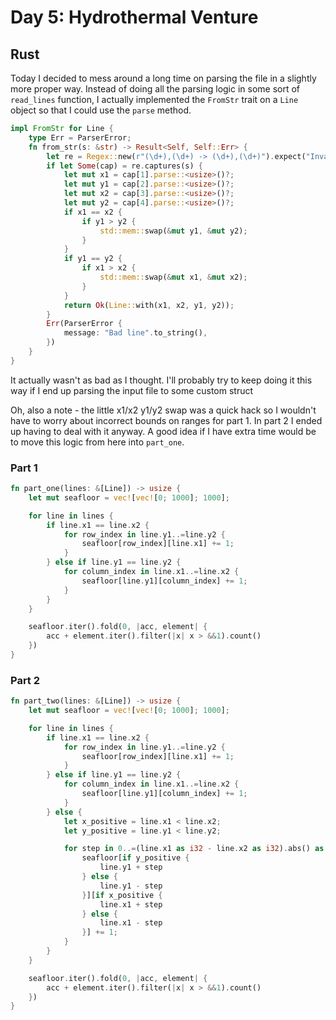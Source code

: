 * Day 5: Hydrothermal Venture
** Rust
Today I decided to mess around a long time on parsing the file in a slightly more proper way. Instead of doing all the parsing logic in some sort of ~read_lines~ function, I actually implemented the ~FromStr~ trait on a ~Line~ object so that I could use the ~parse~ method.

#+begin_src rust
impl FromStr for Line {
    type Err = ParserError;
    fn from_str(s: &str) -> Result<Self, Self::Err> {
        let re = Regex::new(r"(\d+),(\d+) -> (\d+),(\d+)").expect("Invalid regex");
        if let Some(cap) = re.captures(s) {
            let mut x1 = cap[1].parse::<usize>()?;
            let mut y1 = cap[2].parse::<usize>()?;
            let mut x2 = cap[3].parse::<usize>()?;
            let mut y2 = cap[4].parse::<usize>()?;
            if x1 == x2 {
                if y1 > y2 {
                    std::mem::swap(&mut y1, &mut y2);
                }
            }
            if y1 == y2 {
                if x1 > x2 {
                    std::mem::swap(&mut x1, &mut x2);
                }
            }
            return Ok(Line::with(x1, x2, y1, y2));
        }
        Err(ParserError {
            message: "Bad line".to_string(),
        })
    }
}
#+end_src

It actually wasn't as bad as I thought. I'll probably try to keep doing it this way if I end up parsing the input file to some custom struct

Oh, also a note - the little x1/x2 y1/y2 swap was a quick hack so I wouldn't have to worry about incorrect bounds on ranges for part 1. In part 2 I ended up having to deal with it anyway. A good idea if I have extra time would be to move this logic from here into ~part_one~.
*** Part 1
#+begin_src rust
fn part_one(lines: &[Line]) -> usize {
    let mut seafloor = vec![vec![0; 1000]; 1000];

    for line in lines {
        if line.x1 == line.x2 {
            for row_index in line.y1..=line.y2 {
                seafloor[row_index][line.x1] += 1;
            }
        } else if line.y1 == line.y2 {
            for column_index in line.x1..=line.x2 {
                seafloor[line.y1][column_index] += 1;
            }
        }
    }

    seafloor.iter().fold(0, |acc, element| {
        acc + element.iter().filter(|x| x > &&1).count()
    })
}
#+end_src
*** Part 2
#+begin_src rust
fn part_two(lines: &[Line]) -> usize {
    let mut seafloor = vec![vec![0; 1000]; 1000];

    for line in lines {
        if line.x1 == line.x2 {
            for row_index in line.y1..=line.y2 {
                seafloor[row_index][line.x1] += 1;
            }
        } else if line.y1 == line.y2 {
            for column_index in line.x1..=line.x2 {
                seafloor[line.y1][column_index] += 1;
            }
        } else {
            let x_positive = line.x1 < line.x2;
            let y_positive = line.y1 < line.y2;

            for step in 0..=(line.x1 as i32 - line.x2 as i32).abs() as usize {
                seafloor[if y_positive {
                    line.y1 + step
                } else {
                    line.y1 - step
                }][if x_positive {
                    line.x1 + step
                } else {
                    line.x1 - step
                }] += 1;
            }
        }
    }

    seafloor.iter().fold(0, |acc, element| {
        acc + element.iter().filter(|x| x > &&1).count()
    })
}
#+end_src
